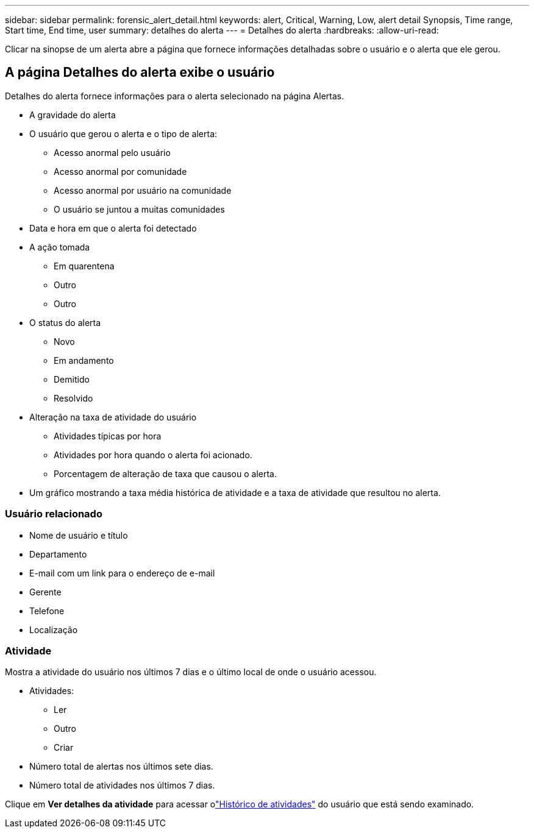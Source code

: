 ---
sidebar: sidebar 
permalink: forensic_alert_detail.html 
keywords: alert, Critical, Warning, Low, alert detail Synopsis, Time range, Start time, End time, user 
summary: detalhes do alerta 
---
= Detalhes do alerta
:hardbreaks:
:allow-uri-read: 


[role="lead"]
Clicar na sinopse de um alerta abre a página que fornece informações detalhadas sobre o usuário e o alerta que ele gerou.



== A página Detalhes do alerta exibe o usuário

Detalhes do alerta fornece informações para o alerta selecionado na página Alertas.

* A gravidade do alerta
* O usuário que gerou o alerta e o tipo de alerta:
+
** Acesso anormal pelo usuário
** Acesso anormal por comunidade
** Acesso anormal por usuário na comunidade
** O usuário se juntou a muitas comunidades


* Data e hora em que o alerta foi detectado
* A ação tomada
+
** Em quarentena
** Outro
** Outro


* O status do alerta
+
** Novo
** Em andamento
** Demitido
** Resolvido


* Alteração na taxa de atividade do usuário
+
** Atividades típicas por hora
** Atividades por hora quando o alerta foi acionado.
** Porcentagem de alteração de taxa que causou o alerta.


* Um gráfico mostrando a taxa média histórica de atividade e a taxa de atividade que resultou no alerta.




=== Usuário relacionado

* Nome de usuário e título
* Departamento
* E-mail com um link para o endereço de e-mail
* Gerente
* Telefone
* Localização




=== Atividade

Mostra a atividade do usuário nos últimos 7 dias e o último local de onde o usuário acessou.

* Atividades:
+
** Ler
** Outro
** Criar


* Número total de alertas nos últimos sete dias.
* Número total de atividades nos últimos 7 dias.


Clique em *Ver detalhes da atividade* para acessar olink:forensic_activity_history["Histórico de atividades"] do usuário que está sendo examinado.
